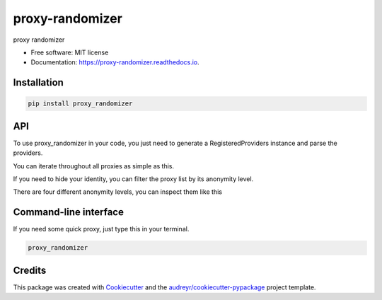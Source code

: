 ================
proxy-randomizer
================


.. image:: https://img.shields.io/pypi/v/proxy_randomizer.svg
        :target: https://pypi.python.org/pypi/proxy_randomizer

.. image:: https://travis-ci.com/Esequiel378/proxy_randomizer.svg?branch=master
        :target: https://travis-ci.com/Esequiel378/proxy_randomizer

.. image:: https://readthedocs.org/projects/proxy-randomizer/badge/?version=latest
        :target: https://proxy-randomizer.readthedocs.io/en/latest/?badge=latest
        :alt: Documentation Status




proxy randomizer


* Free software: MIT license
* Documentation: https://proxy-randomizer.readthedocs.io.

Installation
-------

.. code-block:: python

   pip install proxy_randomizer

API
-------

To use proxy_randomizer in your code, you just need to generate a
RegisteredProviders instance and parse the providers.

.. code-block:: python
    :linenos:

    from proxy_randomizer.providers import RegisteredProviders

    rp = RegisteredProviders()
    rp.parse_providers()

    print(f"proxy: {rp.get_random_proxy()}")


You can iterate throughout all proxies as simple as this.

.. code-block:: python
    :linenos:

    from proxy_randomizer.providers import RegisteredProviders
    import requests

    rp = RegisteredProviders()
    rp.parse_providers()

    for proxy in rp.proxies:

        proxies     = { "https": f"{proxy.ip_address}:{proxy.port}" }
        response    = requests.get("http://google.com", proxies=proxies)



If you need to hide your identity, you can filter the proxy list by its
anonymity level.

.. code-block:: python
    :linenos:

    from proxy_randomizer.providers import RegisteredProviders
    from proxy_randomizer.utils import ANONYMOUS

    rp = RegisteredProviders()
    rp.parse_providers()

    anonymous_proxies = list( filter(lambda proxy: proxy.anonymity == ANONYMOUS, rp.proxies) )

    print(f"filtered proxies: {anonymous_proxies}")

There are four different anonymity levels, you can inspect them like this

.. code-block:: python
    :linenos:

    from proxy_randomizer.utils import ANONYMITY_LEVELS

    print(ANONYMITY_LEVELS)



Command-line interface
-------

If you need some quick proxy, just type this in your terminal.

.. code-block:: terminal

   proxy_randomizer



Credits
-------

This package was created with Cookiecutter_ and the `audreyr/cookiecutter-pypackage`_ project template.

.. _Cookiecutter: https://github.com/audreyr/cookiecutter
.. _`audreyr/cookiecutter-pypackage`: https://github.com/audreyr/cookiecutter-pypackage

